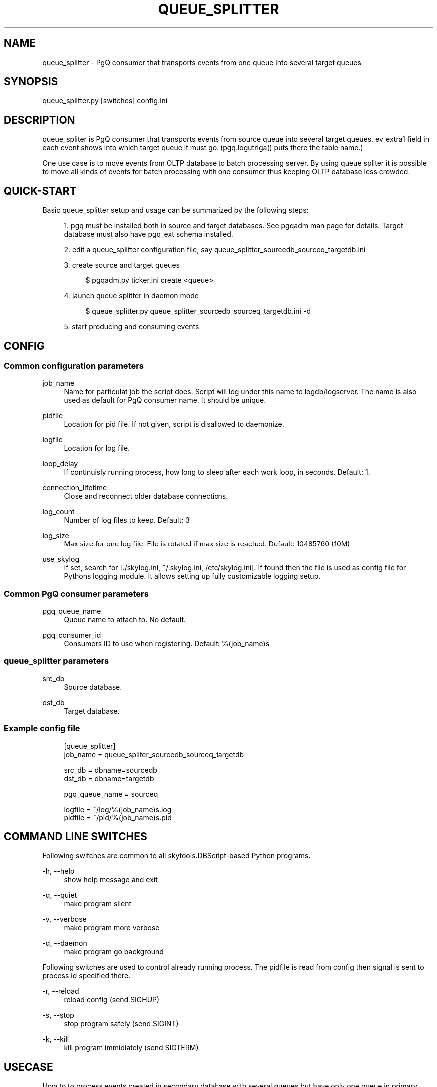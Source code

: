 '\" t
.\"     Title: queue_splitter
.\"    Author: [FIXME: author] [see http://docbook.sf.net/el/author]
.\" Generator: DocBook XSL Stylesheets v1.75.2 <http://docbook.sf.net/>
.\"      Date: 03/13/2012
.\"    Manual: \ \&
.\"    Source: \ \&
.\"  Language: English
.\"
.TH "QUEUE_SPLITTER" "1" "03/13/2012" "\ \&" "\ \&"
.\" -----------------------------------------------------------------
.\" * Define some portability stuff
.\" -----------------------------------------------------------------
.\" ~~~~~~~~~~~~~~~~~~~~~~~~~~~~~~~~~~~~~~~~~~~~~~~~~~~~~~~~~~~~~~~~~
.\" http://bugs.debian.org/507673
.\" http://lists.gnu.org/archive/html/groff/2009-02/msg00013.html
.\" ~~~~~~~~~~~~~~~~~~~~~~~~~~~~~~~~~~~~~~~~~~~~~~~~~~~~~~~~~~~~~~~~~
.ie \n(.g .ds Aq \(aq
.el       .ds Aq '
.\" -----------------------------------------------------------------
.\" * set default formatting
.\" -----------------------------------------------------------------
.\" disable hyphenation
.nh
.\" disable justification (adjust text to left margin only)
.ad l
.\" -----------------------------------------------------------------
.\" * MAIN CONTENT STARTS HERE *
.\" -----------------------------------------------------------------
.SH "NAME"
queue_splitter \- PgQ consumer that transports events from one queue into several target queues
.SH "SYNOPSIS"
.sp
.nf
queue_splitter\&.py [switches] config\&.ini
.fi
.SH "DESCRIPTION"
.sp
queue_spliter is PgQ consumer that transports events from source queue into several target queues\&. ev_extra1 field in each event shows into which target queue it must go\&. (pgq\&.logutriga() puts there the table name\&.)
.sp
One use case is to move events from OLTP database to batch processing server\&. By using queue spliter it is possible to move all kinds of events for batch processing with one consumer thus keeping OLTP database less crowded\&.
.SH "QUICK-START"
.sp
Basic queue_splitter setup and usage can be summarized by the following steps:
.sp
.RS 4
.ie n \{\
\h'-04' 1.\h'+01'\c
.\}
.el \{\
.sp -1
.IP "  1." 4.2
.\}
pgq must be installed both in source and target databases\&. See pgqadm man page for details\&. Target database must also have pgq_ext schema installed\&.
.RE
.sp
.RS 4
.ie n \{\
\h'-04' 2.\h'+01'\c
.\}
.el \{\
.sp -1
.IP "  2." 4.2
.\}
edit a queue_splitter configuration file, say queue_splitter_sourcedb_sourceq_targetdb\&.ini
.RE
.sp
.RS 4
.ie n \{\
\h'-04' 3.\h'+01'\c
.\}
.el \{\
.sp -1
.IP "  3." 4.2
.\}
create source and target queues
.sp
.if n \{\
.RS 4
.\}
.nf
$ pgqadm\&.py ticker\&.ini create <queue>
.fi
.if n \{\
.RE
.\}
.RE
.sp
.RS 4
.ie n \{\
\h'-04' 4.\h'+01'\c
.\}
.el \{\
.sp -1
.IP "  4." 4.2
.\}
launch queue splitter in daemon mode
.sp
.if n \{\
.RS 4
.\}
.nf
$ queue_splitter\&.py queue_splitter_sourcedb_sourceq_targetdb\&.ini \-d
.fi
.if n \{\
.RE
.\}
.RE
.sp
.RS 4
.ie n \{\
\h'-04' 5.\h'+01'\c
.\}
.el \{\
.sp -1
.IP "  5." 4.2
.\}
start producing and consuming events
.RE
.SH "CONFIG"
.SS "Common configuration parameters"
.PP
job_name
.RS 4
Name for particulat job the script does\&. Script will log under this name to logdb/logserver\&. The name is also used as default for PgQ consumer name\&. It should be unique\&.
.RE
.PP
pidfile
.RS 4
Location for pid file\&. If not given, script is disallowed to daemonize\&.
.RE
.PP
logfile
.RS 4
Location for log file\&.
.RE
.PP
loop_delay
.RS 4
If continuisly running process, how long to sleep after each work loop, in seconds\&. Default: 1\&.
.RE
.PP
connection_lifetime
.RS 4
Close and reconnect older database connections\&.
.RE
.PP
log_count
.RS 4
Number of log files to keep\&. Default: 3
.RE
.PP
log_size
.RS 4
Max size for one log file\&. File is rotated if max size is reached\&. Default: 10485760 (10M)
.RE
.PP
use_skylog
.RS 4
If set, search for
[\&./skylog\&.ini, ~/\&.skylog\&.ini, /etc/skylog\&.ini]\&. If found then the file is used as config file for Pythons
logging
module\&. It allows setting up fully customizable logging setup\&.
.RE
.SS "Common PgQ consumer parameters"
.PP
pgq_queue_name
.RS 4
Queue name to attach to\&. No default\&.
.RE
.PP
pgq_consumer_id
.RS 4
Consumers ID to use when registering\&. Default: %(job_name)s
.RE
.SS "queue_splitter parameters"
.PP
src_db
.RS 4
Source database\&.
.RE
.PP
dst_db
.RS 4
Target database\&.
.RE
.SS "Example config file"
.sp
.if n \{\
.RS 4
.\}
.nf
[queue_splitter]
job_name        = queue_spliter_sourcedb_sourceq_targetdb
.fi
.if n \{\
.RE
.\}
.sp
.if n \{\
.RS 4
.\}
.nf
src_db          = dbname=sourcedb
dst_db          = dbname=targetdb
.fi
.if n \{\
.RE
.\}
.sp
.if n \{\
.RS 4
.\}
.nf
pgq_queue_name  = sourceq
.fi
.if n \{\
.RE
.\}
.sp
.if n \{\
.RS 4
.\}
.nf
logfile         = ~/log/%(job_name)s\&.log
pidfile         = ~/pid/%(job_name)s\&.pid
.fi
.if n \{\
.RE
.\}
.SH "COMMAND LINE SWITCHES"
.sp
Following switches are common to all skytools\&.DBScript\-based Python programs\&.
.PP
\-h, \-\-help
.RS 4
show help message and exit
.RE
.PP
\-q, \-\-quiet
.RS 4
make program silent
.RE
.PP
\-v, \-\-verbose
.RS 4
make program more verbose
.RE
.PP
\-d, \-\-daemon
.RS 4
make program go background
.RE
.sp
Following switches are used to control already running process\&. The pidfile is read from config then signal is sent to process id specified there\&.
.PP
\-r, \-\-reload
.RS 4
reload config (send SIGHUP)
.RE
.PP
\-s, \-\-stop
.RS 4
stop program safely (send SIGINT)
.RE
.PP
\-k, \-\-kill
.RS 4
kill program immidiately (send SIGTERM)
.RE
.SH "USECASE"
.sp
How to to process events created in secondary database with several queues but have only one queue in primary database\&. This also shows how to insert events into queues with regular SQL easily\&.
.sp
.if n \{\
.RS 4
.\}
.nf
CREATE SCHEMA queue;
CREATE TABLE queue\&.event1 (
     \-\- this should correspond to event internal structure
     \-\- here you can put checks that correct data is put into queue
     id int4,
     name text,
     \-\- not needed, but good to have:
     primary key (id)
);
\-\- put data into queue in urlencoded format, skip actual insert
CREATE TRIGGER redirect_queue1_trg BEFORE INSERT ON queue\&.event1
FOR EACH ROW EXECUTE PROCEDURE pgq\&.logutriga(\*(Aqsinglequeue\*(Aq, \*(AqSKIP\*(Aq);
\-\- repeat the above for event2
.fi
.if n \{\
.RE
.\}
.sp
.if n \{\
.RS 4
.\}
.nf
\-\- now the data can be inserted:
INSERT INTO queue\&.event1 (id, name) VALUES (1, \*(Aquser\*(Aq);
.fi
.if n \{\
.RE
.\}
.sp
If the queue_splitter is put on "singlequeue", it spreads the event on target to queues named "queue\&.event1", "queue\&.event2", etc\&. This keeps PgQ load on primary database minimal both CPU\-wise and maintenance\-wise\&.

